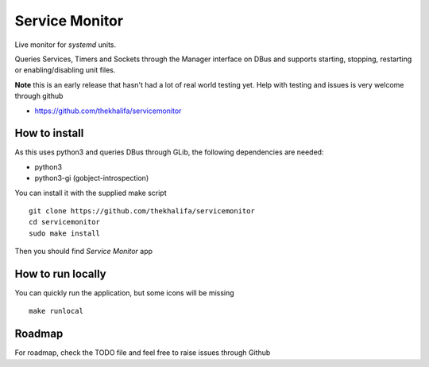 Service Monitor
===============

Live monitor for *systemd* units.

Queries Services, Timers and Sockets through the Manager interface on
DBus and supports starting, stopping, restarting or enabling/disabling
unit files.

**Note** this is an early release that hasn't had a lot of real world testing yet.
Help with testing and issues is very welcome through github

* https://github.com/thekhalifa/servicemonitor

How to install
--------------
As this uses python3 and queries DBus through GLib, the following dependencies
are needed:

* python3
* python3-gi (gobject-introspection)

You can install it with the supplied make script
::
    git clone https://github.com/thekhalifa/servicemonitor
    cd servicemonitor
    sudo make install

Then you should find *Service Monitor* app


How to run locally
------------------
You can quickly run the application, but some icons will be missing
::
    make runlocal

Roadmap
-------
For roadmap, check the TODO file and feel free to raise issues through Github
